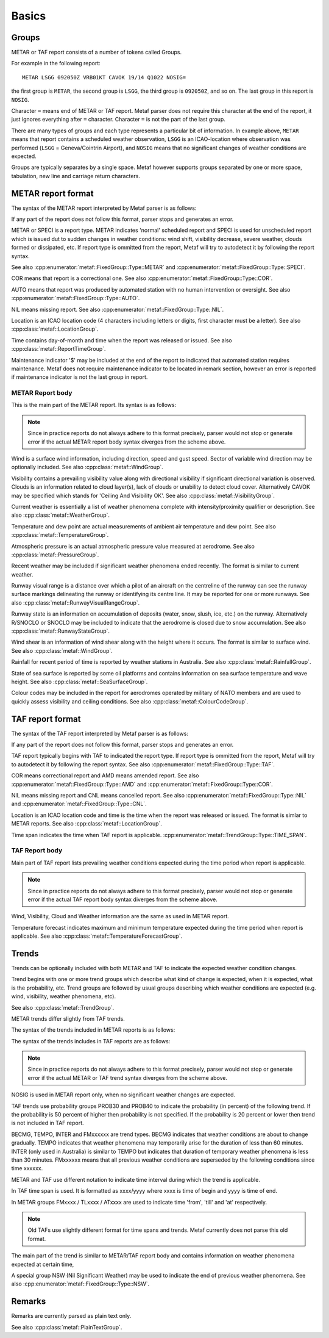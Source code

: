 Basics
======

.. index:: single: Group

Groups
------

METAR or TAF report consists of a number of tokens called Groups. 

For example in the following report: ::

	METAR LSGG 092050Z VRB01KT CAVOK 19/14 Q1022 NOSIG=

the first group is ``METAR``, the second group is ``LSGG``, the third group is ``092050Z``, and so on. The last group in this report is ``NOSIG``.

Character ``=`` means end of METAR or TAF report. Metaf parser does not require this character at the end of the report, it just ignores everything after ``=`` character. Character ``=`` is not the part of the last group. 

There are many types of groups and each type represents a particular bit of information. In example above, ``METAR`` means that report contains a scheduled weather observation, ``LSGG`` is an ICAO-location where observation was performed (``LSGG`` = Geneva/Cointrin Airport), and ``NOSIG`` means that no significant changes of weather conditions are expected.

Groups are typically separates by a single space. Metaf however supports groups separated by one or more space, tabulation, new line and carriage return characters.

.. index:: single: METAR; Format

METAR report format
-------------------

The syntax of the METAR report interpreted by Metaf parser is as follows:

.. image:: metar.svg

If any part of the report does not follow this format, parser stops and generates an error.

.. index:: single: Report type

METAR or SPECI is a report type. METAR indicates 'normal' scheduled report and SPECI is used for unscheduled report which is issued dut to sudden changes in weather conditions: wind shift, visibility decrease, severe weather, clouds formed or dissipated, etc. If report type is ommitted from the report, Metaf will try to autodetect it by following the report syntax.

See also :cpp:enumerator:`metaf::FixedGroup::Type::METAR` and :cpp:enumerator:`metaf::FixedGroup::Type::SPECI`.

.. index:: single: Report; Correctional

COR means that report is a correctional one. See also :cpp:enumerator:`metaf::FixedGroup::Type::COR`.

.. index:: single: Report; Automated

AUTO means that report was produced by automated station with no human intervention or oversight. See also :cpp:enumerator:`metaf::FixedGroup::Type::AUTO`.

.. index:: single: METAR; Missing report

NIL means missing report. See also :cpp:enumerator:`metaf::FixedGroup::Type::NIL`.

.. index:: single: ICAO Location

.. index:: single: Group; Location  See also :cpp:enumerator:`metaf::FixedGroup::Type::AUTO`.

Location is an ICAO location code (4 characters including letters or digits, first character must be a letter). See also :cpp:class:`metaf::LocationGroup`.

.. index:: single: Group; Report time

Time contains day-of-month and time when the report was released or issued. See also :cpp:class:`metaf::ReportTimeGroup`.

.. index:: single: Group; Maintenance indicator

Maintenance indicator '$' may be included at the end of the report to indicated that automated station requires maintenance. Metaf does not require maintenance indicator to be located in remark section, however an error is reported if maintenance indicator is not the last group in report.

.. index:: single: METAR; Report body format

METAR Report body
^^^^^^^^^^^^^^^^^

This is the main part of the METAR report. Its syntax is as follows:

.. image:: metar_body.svg

.. note:: Since in practice reports do not always adhere to this format precisely, parser would not stop or generate error if the actual METAR report body syntax diverges from the scheme above.

.. index:: single: Group; Surface wind

.. index:: single: Wind; Surface wind

Wind is a surface wind information, including direction, speed and gust speed. Sector of variable wind direction may be optionally included. See also :cpp:class:`metaf::WindGroup`.

.. index:: single: Group; Visibility

.. index:: single: Visibility

Visibility contains a prevailing visibility value along with directional visibility if significant directional variation is observed. Clouds is an information related to cloud layer(s), lack of clouds or unability to detect cloud cover. Alternatively CAVOK may be specified which stands for 'Ceiling And Visibility OK'. See also :cpp:class:`metaf::VisibilityGroup`.

.. index:: single: Group; Weather phenomena

.. index:: single: Weather phenomena

Current weather is essentially a list of weather phenomena complete with intensity/proximity qualifier or description.  See also :cpp:class:`metaf::WeatherGroup`.

.. index:: single: Group; Temperature

Temperature and dew point are actual measurements of ambient air temperature and dew point. See also :cpp:class:`metaf::TemperatureGroup`.

.. index:: single: Group; Atmospheric pressure

Atmospheric pressure is an actual atmospheric pressure value measured at aerodrome. See also :cpp:class:`metaf::PressureGroup`.

.. index:: single: Weather phenomena; Recent

.. index:: single: Recent weather

.. index:: single: Group; Recent weather

Recent weather may be included if significant weather phenomena ended recently. The format is similar to current weather.

.. index:: single: Group; Runway visual range

Runway visual range is a distance over which a pilot of an aircraft on the centreline of the runway can see the runway surface markings delineating the runway or identifying its centre line. It may be reported for one or more runways. See also :cpp:class:`metaf::RunwayVisualRangeGroup`.

.. index:: single: Group; Runway state

Runway state is an information on accumulation of deposits (water, snow, slush, ice, etc.) on the runway. Alternatively R/SNOCLO or SNOCLO may be included to indicate that the aerodrome is closed due to snow accumulation. See also :cpp:class:`metaf::RunwayStateGroup`.

.. index:: single: Group; Wind shear

Wind shear is an information of wind shear along with the height where it occurs. The format is similar to surface wind. See also :cpp:class:`metaf::WindGroup`.

.. index:: single: Group; Rainfall

Rainfall for recent period of time is reported by weather stations in Australia. See also :cpp:class:`metaf::RainfallGroup`.

.. index:: single: Group; State of sea surface

.. index:: single: Group; Wave height

State of sea surface is reported by some oil platforms and contains information on sea surface temperature and wave height. See also :cpp:class:`metaf::SeaSurfaceGroup`.

.. index:: single: Group; Colour code

Colour codes may be included in the report for aerodromes operated by military of NATO members and are used to quickly assess visibility and ceiling conditions. See also :cpp:class:`metaf::ColourCodeGroup`.


.. index:: single: TAF; Report format

TAF report format
-----------------

The syntax of the TAF report interpreted by Metaf parser is as follows:

.. image:: taf.svg

If any part of the report does not follow this format, parser stops and generates an error.

TAF report typically begins with TAF to indicated the report type. If report type is ommitted from the report, Metaf will try to autodetect it by following the report syntax. See also :cpp:enumerator:`metaf::FixedGroup::Type::TAF`.

COR means correctional report and AMD means amended report. See also :cpp:enumerator:`metaf::FixedGroup::Type::AMD` and :cpp:enumerator:`metaf::FixedGroup::Type::COR`.

.. index:: single: TAF; Cancelled report

.. index:: single: TAF; Missing report

NIL means missing report and CNL means cancelled report. See also :cpp:enumerator:`metaf::FixedGroup::Type::NIL` and :cpp:enumerator:`metaf::FixedGroup::Type::CNL`.

Location is an ICAO location code and time is the time when the report was released or issued. The format is simlar to METAR reports. See also :cpp:class:`metaf::LocationGroup`.

Time span indicates the time when TAF report is applicable. :cpp:enumerator:`metaf::TrendGroup::Type::TIME_SPAN`.

.. index:: single: TAF; Report body format

TAF Report body
^^^^^^^^^^^^^^^

Main part of TAF report lists prevailing weather conditions expected during the time period when report is applicable.

.. image:: taf_body.svg

.. note:: Since in practice reports do not always adhere to this format precisely, parser would not stop or generate error if the actual TAF report body syntax diverges from the scheme above.

Wind, Visibility, Cloud and Weather information are the same as used in METAR report. 

Temperature forecast indicates maximum and minimum temperature expected during the time period when report is applicable. See also :cpp:class:`metaf::TemperatureForecastGroup`.

.. index:: single: Trend

Trends
------

Trends can be optionally included with both METAR and TAF to indicate the expected weather condition changes.

Trend begins with one or more trend groups which describe what kind of change is expected, when it is expected, what is the probability, etc. Trend groups are followed by usual groups describing which weather conditions are expected (e.g. wind, visibility, weather phenomena, etc).

See also :cpp:class:`metaf::TrendGroup`.

METAR trends differ slightly from TAF trends.

.. index:: single: METAR; Trend format

The syntax of the trends included in METAR reports is as follows:

.. image:: metar_trend.svg

.. index:: single: TAF; Trend format

The syntax of the trends includes in TAF reports are as follows:

.. image:: taf_trend.svg

.. note:: Since in practice reports do not always adhere to this format precisely, parser would not stop or generate error if the actual METAR or TAF trend syntax diverges from the scheme above.

.. index:: single: Trend; NOSIG

NOSIG is used in METAR report only, when no significant weather changes are expected.

.. index:: single: Group; Probability

.. index:: single: Trend; Probability

.. index:: single: Probability

TAF trends use probability groups PROB30 and PROB40 to indicate the probability (in percent) of the following trend. If the probability is 50 percent of higher then probability is not specified. If the probability is 20 percent or lower then trend is not included in TAF report.

.. index:: single: Group; Trend type

.. index:: single: Trend; BECMG

.. index:: single: Trend; TEMPO

.. index:: single: Trend; INTER

.. index:: single: Trend; FROM

BECMG, TEMPO, INTER and FMxxxxxx are trend types. BECMG indicates that weather conditions are about to change gradually. TEMPO indicates that weather phenomena may temporarily arise for the duration of less than 60 minutes. INTER (only used in Australia) is similar to TEMPO but indicates that duration of temporary weather phenomena is less than 30 minutes. FMxxxxxx means that all previous weather conditions are superseded by the following conditions since time xxxxxx.

METAR and TAF use different notation to indicate time interval during which the trend is applicable. 

.. index:: single: Trend; Time span

.. index:: single: Group; Time span

.. index:: single: Time span

In TAF time span is used. It is formatted as xxxx/yyyy where xxxx is time of begin and yyyy is time of end.

In METAR groups FMxxxx / TLxxxx / ATxxxx are used to indicate time 'from', 'till' and 'at' respectively. 

.. note:: Old TAFs use slightly different format for time spans and trends. Metaf currently does not parse this old format.

The main part of the trend is similar to METAR/TAF report body and contains information on weather phenomena expected at certain time,

.. index:: single: Weather phenomena; Nil significant weather

.. index:: single: Nil significant weather

A special group NSW (Nil Significant Weather) may be used to indicate the end of previous weather phenomena. See also :cpp:enumerator:`metaf::FixedGroup::Type::NSW`.

.. index:: single: Remarks

Remarks
-------

.. index:: single: Group; Plain text

Remarks are currently parsed as plain text only.

See also :cpp:class:`metaf::PlainTextGroup`.
